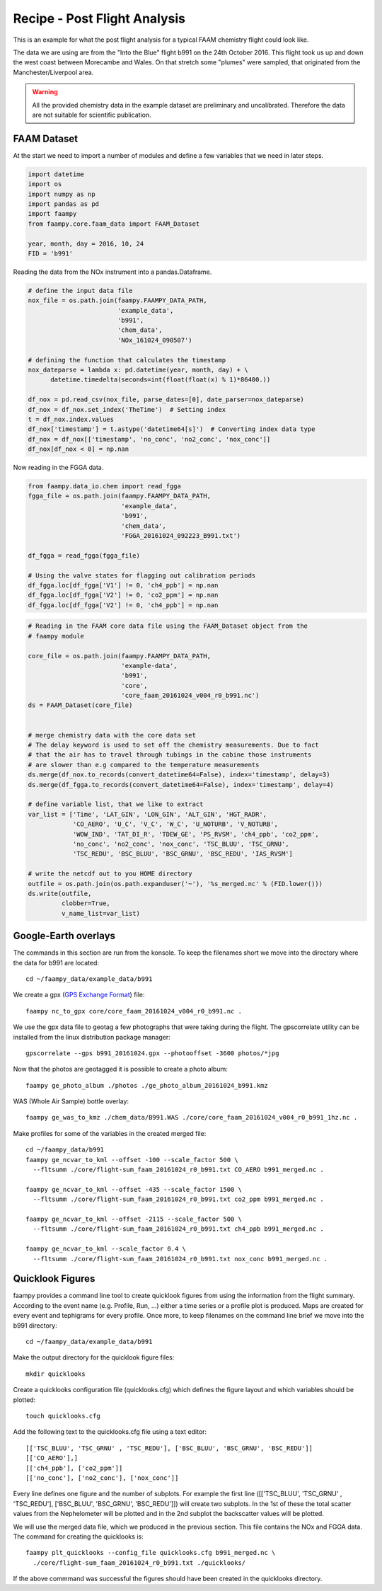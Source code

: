
Recipe - Post Flight Analysis
=============================

This is an example for what the post flight analysis for a typical FAAM chemistry flight could look like.

The data we are using are from the "Into the Blue" flight b991 on the 24th October 2016. This flight took us up and down the west coast between Morecambe and Wales. On that stretch some "plumes" were sampled, that originated from the Manchester/Liverpool area.

.. image:: ./img/b991_flight_track.png

.. warning:: All the provided chemistry data in the example dataset are preliminary and uncalibrated. Therefore the data are not suitable for scientific publication.


FAAM Dataset
------------

At the start we need to import a number of modules and define a few variables that we need in later steps.

.. code-block:: python

    import datetime
    import os
    import numpy as np
    import pandas as pd
    import faampy
    from faampy.core.faam_data import FAAM_Dataset
    
    year, month, day = 2016, 10, 24
    FID = 'b991'

Reading the data from the NOx instrument into a pandas.Dataframe.

.. code-block:: python

    # define the input data file
    nox_file = os.path.join(faampy.FAAMPY_DATA_PATH,
                            'example_data', 
                            'b991',
                            'chem_data',
                            'NOx_161024_090507')
    
    # defining the function that calculates the timestamp
    nox_dateparse = lambda x: pd.datetime(year, month, day) + \
          datetime.timedelta(seconds=int(float(float(x) % 1)*86400.))
    
    df_nox = pd.read_csv(nox_file, parse_dates=[0], date_parser=nox_dateparse)
    df_nox = df_nox.set_index('TheTime')  # Setting index
    t = df_nox.index.values
    df_nox['timestamp'] = t.astype('datetime64[s]')  # Converting index data type    
    df_nox = df_nox[['timestamp', 'no_conc', 'no2_conc', 'nox_conc']]
    df_nox[df_nox < 0] = np.nan


Now reading in the FGGA data.    

.. code-block:: python

    from faampy.data_io.chem import read_fgga
    fgga_file = os.path.join(faampy.FAAMPY_DATA_PATH,
                             'example_data', 
                             'b991',
                             'chem_data',
                             'FGGA_20161024_092223_B991.txt')
    
    df_fgga = read_fgga(fgga_file)
    
    # Using the valve states for flagging out calibration periods
    df_fgga.loc[df_fgga['V1'] != 0, 'ch4_ppb'] = np.nan
    df_fgga.loc[df_fgga['V2'] != 0, 'co2_ppm'] = np.nan
    df_fgga.loc[df_fgga['V2'] != 0, 'ch4_ppb'] = np.nan

    
.. code-block:: python
    
    # Reading in the FAAM core data file using the FAAM_Dataset object from the
    # faampy module
    
    core_file = os.path.join(faampy.FAAMPY_DATA_PATH,
                             'example-data',
                             'b991',
                             'core',
                             'core_faam_20161024_v004_r0_b991.nc')
    ds = FAAM_Dataset(core_file)
    
    
    # merge chemistry data with the core data set
    # The delay keyword is used to set off the chemistry measurements. Due to fact 
    # that the air has to travel through tubings in the cabine those instruments
    # are slower than e.g compared to the temperature measurements
    ds.merge(df_nox.to_records(convert_datetime64=False), index='timestamp', delay=3)
    ds.merge(df_fgga.to_records(convert_datetime64=False), index='timestamp', delay=4)
    
    # define variable list, that we like to extract
    var_list = ['Time', 'LAT_GIN', 'LON_GIN', 'ALT_GIN', 'HGT_RADR',
                'CO_AERO', 'U_C', 'V_C', 'W_C', 'U_NOTURB', 'V_NOTURB',
                'WOW_IND', 'TAT_DI_R', 'TDEW_GE', 'PS_RVSM', 'ch4_ppb', 'co2_ppm',
                'no_conc', 'no2_conc', 'nox_conc', 'TSC_BLUU', 'TSC_GRNU',
                'TSC_REDU', 'BSC_BLUU', 'BSC_GRNU', 'BSC_REDU', 'IAS_RVSM']
    
    # write the netcdf out to you HOME directory
    outfile = os.path.join(os.path.expanduser('~'), '%s_merged.nc' % (FID.lower()))
    ds.write(outfile,
             clobber=True,
             v_name_list=var_list)
    

Google-Earth overlays
---------------------

The commands in this section are run from the konsole. To keep the filenames short we move into the directory where the data for b991 are located::

    cd ~/faampy_data/example_data/b991


We create a gpx (`GPS Exchange Format <https://en.wikipedia.org/wiki/GPS_Exchange_Format>`_) file::

    faampy nc_to_gpx core/core_faam_20161024_v004_r0_b991.nc .


We use the gpx data file to geotag a few photographs that were taking during the flight. The gpscorrelate utility can be installed from the linux distribution package manager::

    gpscorrelate --gps b991_20161024.gpx --photooffset -3600 photos/*jpg


Now that the photos are geotagged it is possible to create a photo album::

    faampy ge_photo_album ./photos ./ge_photo_album_20161024_b991.kmz


WAS (Whole Air Sample) bottle overlay::

    faampy ge_was_to_kmz ./chem_data/B991.WAS ./core/core_faam_20161024_v004_r0_b991_1hz.nc .


Make profiles for some of the variables in the created merged file::

    cd ~/faampy_data/b991
    faampy ge_ncvar_to_kml --offset -100 --scale_factor 500 \
      --fltsumm ./core/flight-sum_faam_20161024_r0_b991.txt CO_AERO b991_merged.nc .  

    faampy ge_ncvar_to_kml --offset -435 --scale_factor 1500 \
      --fltsumm ./core/flight-sum_faam_20161024_r0_b991.txt co2_ppm b991_merged.nc .

    faampy ge_ncvar_to_kml --offset -2115 --scale_factor 500 \
      --fltsumm ./core/flight-sum_faam_20161024_r0_b991.txt ch4_ppb b991_merged.nc .

    faampy ge_ncvar_to_kml --scale_factor 0.4 \
      --fltsumm ./core/flight-sum_faam_20161024_r0_b991.txt nox_conc b991_merged.nc .


Quicklook Figures
-----------------

faampy provides a command line tool to create quicklook figures from using the information from the flight summary. According to the event name (e.g. Profile, Run, ...) either a time series or a profile plot is produced. Maps are created for every event and tephigrams for every profile. Once more, to keep filenames on the command line brief we move into the b991 directory::

    cd ~/faampy_data/example_data/b991
    
Make the output directory for the quicklook figure files::    
    
    mkdir quicklooks

Create a quicklooks configuration file (quicklooks.cfg) which defines the figure layout and which variables should be plotted::

     touch quicklooks.cfg

Add the following text to the quicklooks.cfg file using a text editor::

    [['TSC_BLUU', 'TSC_GRNU' , 'TSC_REDU'], ['BSC_BLUU', 'BSC_GRNU', 'BSC_REDU']]
    [['CO_AERO'],]
    [['ch4_ppb'], ['co2_ppm']]
    [['no_conc'], ['no2_conc'], ['nox_conc']]

Every line defines one figure and the number of subplots. For example the first line ([['TSC_BLUU', 'TSC_GRNU' , 'TSC_REDU'], ['BSC_BLUU', 'BSC_GRNU', 'BSC_REDU']]) will create two subplots. In the 1st of these the total scatter values from the Nephelometer will be plotted and in the 2nd subplot the backscatter values will be plotted.

We will use the merged data file, which we produced in the previous section. This file contains the NOx and FGGA data. The command for creating the quicklooks is::

    faampy plt_quicklooks --config_file quicklooks.cfg b991_merged.nc \
      ./core/flight-sum_faam_20161024_r0_b991.txt ./quicklooks/

If the above commmand was successful the figures should have been created in the quicklooks directory.

